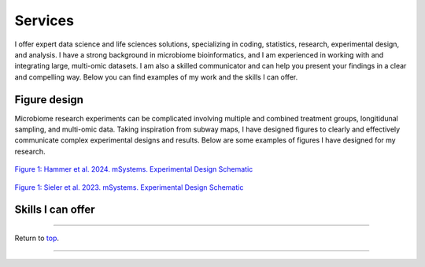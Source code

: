 .. _Top:


Services
========

I offer expert data science and life sciences solutions, specializing in coding, statistics, research, experimental design, and analysis. I have a strong background in microbiome bioinformatics, and I am experienced in working with and integrating large, multi-omic datasets. I am also a skilled communicator and can help you present your findings in a clear and compelling way. Below you can find examples of my work and the skills I can offer.


Figure design
-------------

Microbiome research experiments can be complicated involving multiple and combined treatment groups, longitidunal sampling, and multi-omic data. Taking inspiration from subway maps, I have designed figures to clearly and effectively communicate complex experimental designs and results. Below are some examples of figures I have designed for my research.

.. figure:: ../Media/images/Hammer2024__Schematic.png
   :align: center
   :alt: Hammer et al. 2024 Experimental Design Schematic
   :width: 50%

`Figure 1: Hammer et al. 2024. mSystems. Experimental Design Schematic <https://doi.org/10.1101/2024.07.26.605207>`_

.. figure:: ../Media/images/Sieler2023__Schematic.png
   :align: center
   :alt: Sieler et al. 2023 Experimental Design Schematic
   :width: 50%

`Figure 1: Sieler et al. 2023. mSystems. Experimental Design Schematic <https://rdcu.be/djX1r>`_





Skills I can offer
------------------



------

Return to `top`_.

------
